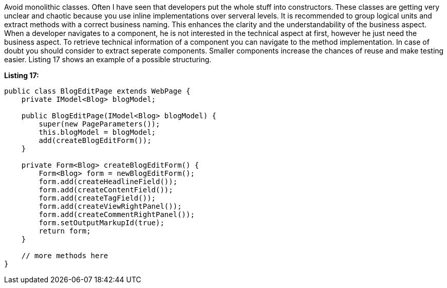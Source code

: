 


Avoid monolithic classes. Often I have seen that developers put the whole stuff into constructors. These classes are getting very unclear and chaotic because you use inline implementations over serveral levels. It is recommended to group logical units and extract methods with a correct business naming. This enhances the clarity and the understandability of the business aspect. When a developer navigates to a component, he is not interested in the technical aspect at first, however he just need the business aspect. To retrieve technical information of a component you can navigate to the method implementation. In case of doubt you should consider to extract seperate components. Smaller components increase the chances of reuse and make testing easier. Listing 17 shows an example of a possible structuring.

*Listing 17:*

[source,java]
----
public class BlogEditPage extends WebPage {
    private IModel<Blog> blogModel;

    public BlogEditPage(IModel<Blog> blogModel) {
        super(new PageParameters());
        this.blogModel = blogModel;
        add(createBlogEditForm());
    }

    private Form<Blog> createBlogEditForm() {
        Form<Blog> form = newBlogEditForm();
        form.add(createHeadlineField());
        form.add(createContentField());
        form.add(createTagField());
        form.add(createViewRightPanel());
        form.add(createCommentRightPanel());
        form.setOutputMarkupId(true);
        return form;
    }

    // more methods here
}
----

